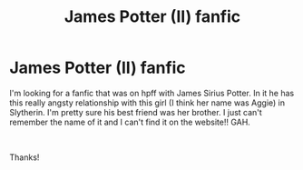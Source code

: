 #+TITLE: James Potter (II) fanfic

* James Potter (II) fanfic
:PROPERTIES:
:Author: andersaj92
:Score: 7
:DateUnix: 1546747848.0
:DateShort: 2019-Jan-06
:FlairText: Fic Search
:END:
I'm looking for a fanfic that was on hpff with James Sirius Potter. In it he has this really angsty relationship with this girl (I think her name was Aggie) in Slytherin. I'm pretty sure his best friend was her brother. I just can't remember the name of it and I can't find it on the website!! GAH.

​

Thanks!

